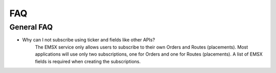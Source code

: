 ###
FAQ
###

General FAQ
===========

* Why can I not subscribe using ticker and fields like other APIs?
	The EMSX service only allows users to subscribe to their own Orders and Routes (placements). Most applications 
	will use only two subscriptions, one for Orders and one for Routes (placements). A list of EMSX fields is required 
	when creating the subscriptions.
